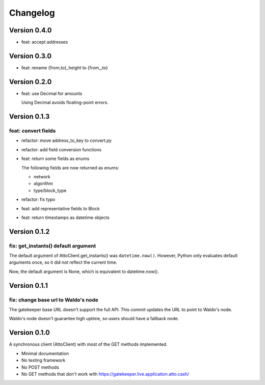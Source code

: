 =========
Changelog
=========

Version 0.4.0
=============

* feat: accept addresses

Version 0.3.0
=============

* feat: rename {from,to}_height to {from\_,to}

Version 0.2.0
=============

* feat: use Decimal for amounts

  Using Decimal avoids floating-point errors.

Version 0.1.3
=============

feat: convert fields
--------------------

* refactor: move address_to_key to convert.py
* refactor: add field conversion functions
* feat: return some fields as enums

  The following fields are now returned as enums:
  
  * network
  * algorithm
  * type/block_type
* refactor: fix typo
* feat: add representative fields to Block
* feat: return timestamps as datetime objects

Version 0.1.2
=============

fix: get_instants() default argument
------------------------------------

The default argument of AttoClient.get_instants() was ``datetime.now()``.
However, Python only evaluates default arguments once, so it did not reflect
the current time.

Now, the default argument is None, which is equivalent to
datetime.now().

Version 0.1.1
=============

fix: change base url to Waldo's node
------------------------------------

The gatekeeper base URL doesn't support the full API. This commit
updates the URL to point to Waldo's node.

Waldo's node doesn't guarantee high uptime, so users should have a
fallback node.


Version 0.1.0
=============

A synchronous client (AttoClient) with most of the GET methods implemented.

* Minimal documentation
* No testing framework
* No POST methods
* No GET methods that don't work with https://gatekeeper.live.application.atto.cash/
